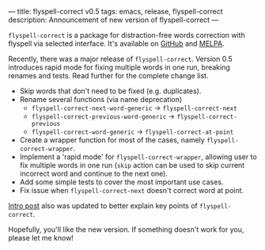 ---
title: flyspell-correct v0.5
tags: emacs, release, flyspell-correct
description: Announcement of new version of flyspell-correct
---

~flyspell-correct~ is a package for distraction-free words correction with
flyspell via selected interface. It's available on [[https://github.com/d12frosted/flyspell-correct][GitHub]] and [[http://melpa.org/#/flyspell-correct][MELPA]].

Recently, there was a major release of ~flyspell-correct~. Version 0.5
introduces rapid mode for fixing multiple words in one run, breaking renames and
tests. Read further for the complete change list.

#+BEGIN_HTML
<!--more-->
#+END_HTML

- Skip words that don't need to be fixed (e.g. duplicates).
- Rename several functions (via name deprecation)
  - =flyspell-correct-next-word-generic= -> =flyspell-correct-next=
  - =flyspell-correct-previous-word-generic= -> =flyspell-correct-previous=
  - =flyspell-correct-word-generic= -> =flyspell-correct-at-point=
- Create a wrapper function for most of the cases, namely
  =flyspell-correct-wrapper=.
- Implement a 'rapid mode' for =flyspell-correct-wrapper=, allowing user to fix
  multiple words in one run (=skip= action can be used to skip current incorrect
  word and continue to the next one).
- Add some simple tests to cover the most important use cases.
- Fix issue when =flyspell-correct-next= doesn't correct word at point.

[[./2016-05-09-flyspell-correct-intro.html][Intro post]] also was updated to better explain key points of ~flyspell-correct~.

Hopefully, you'll like the new version. If something doesn't work for you,
please let me know!

